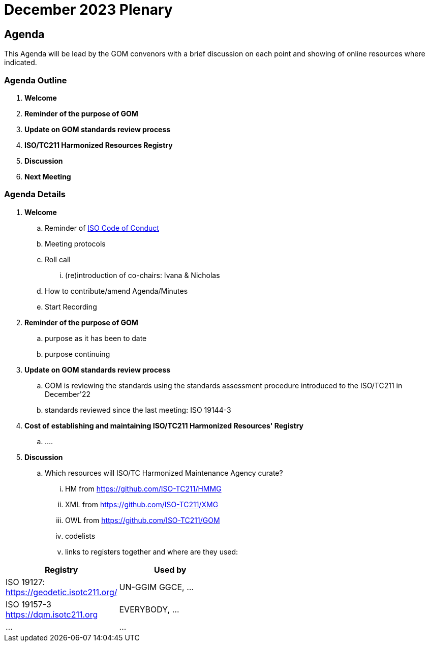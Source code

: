 = December 2023 Plenary 

== Agenda

This Agenda will be lead by the GOM convenors with a brief discussion on each point and showing of online resources where indicated.

=== Agenda Outline

. *Welcome*
. *Reminder of the purpose of GOM*
. *Update on GOM standards review process*
. *ISO/TC211 Harmonized Resources Registry*
. *Discussion*
. *Next Meeting*

=== Agenda Details

. *Welcome*
.. Reminder of https://www.iso.org/publication/PUB100397.html[ISO Code of Conduct]
.. Meeting protocols
.. Roll call
... (re)introduction of co-chairs: Ivana & Nicholas
.. How to contribute/amend Agenda/Minutes
.. Start Recording
. *Reminder of the purpose of GOM*
.. purpose as it has been to date
.. purpose continuing
. *Update on GOM standards review process*
.. GOM is reviewing the standards using the standards assessment procedure introduced to the ISO/TC211 in December'22 
.. standards reviewed since the last meeting: ISO 19144-3
. *Cost of establishing and maintaining ISO/TC211 Harmonized Resources' Registry*
.. ....
. *Discussion*
.. Which resources will ISO/TC Harmonized Maintenance Agency curate?
... HM from https://github.com/ISO-TC211/HMMG
... XML from https://github.com/ISO-TC211/XMG
... OWL from https://github.com/ISO-TC211/GOM
... codelists
... links to registers together and where are they used:

[width=50%, cols="1,2"]
|===
| Registry  | Used by


| ISO 19127: https://geodetic.isotc211.org/ | UN-GGIM GGCE, ...  
| ISO 19157-3 https://dqm.isotc211.org  | EVERYBODY, ... 
| ... | ...
| ===

. *Next Meeting*
.. When
.. Proposed Agenda


== TODO for plenary:

Nick:

* produce a quote on costs to:
** establish ISO/TC211 Harmonized Resources Registry
** maintain ISO/TC211 Harmonized Resources Registry

Ivana:

* update Standards Assessment at https://github.com/ISO-TC211/GOM/tree/master/standards-assessment

